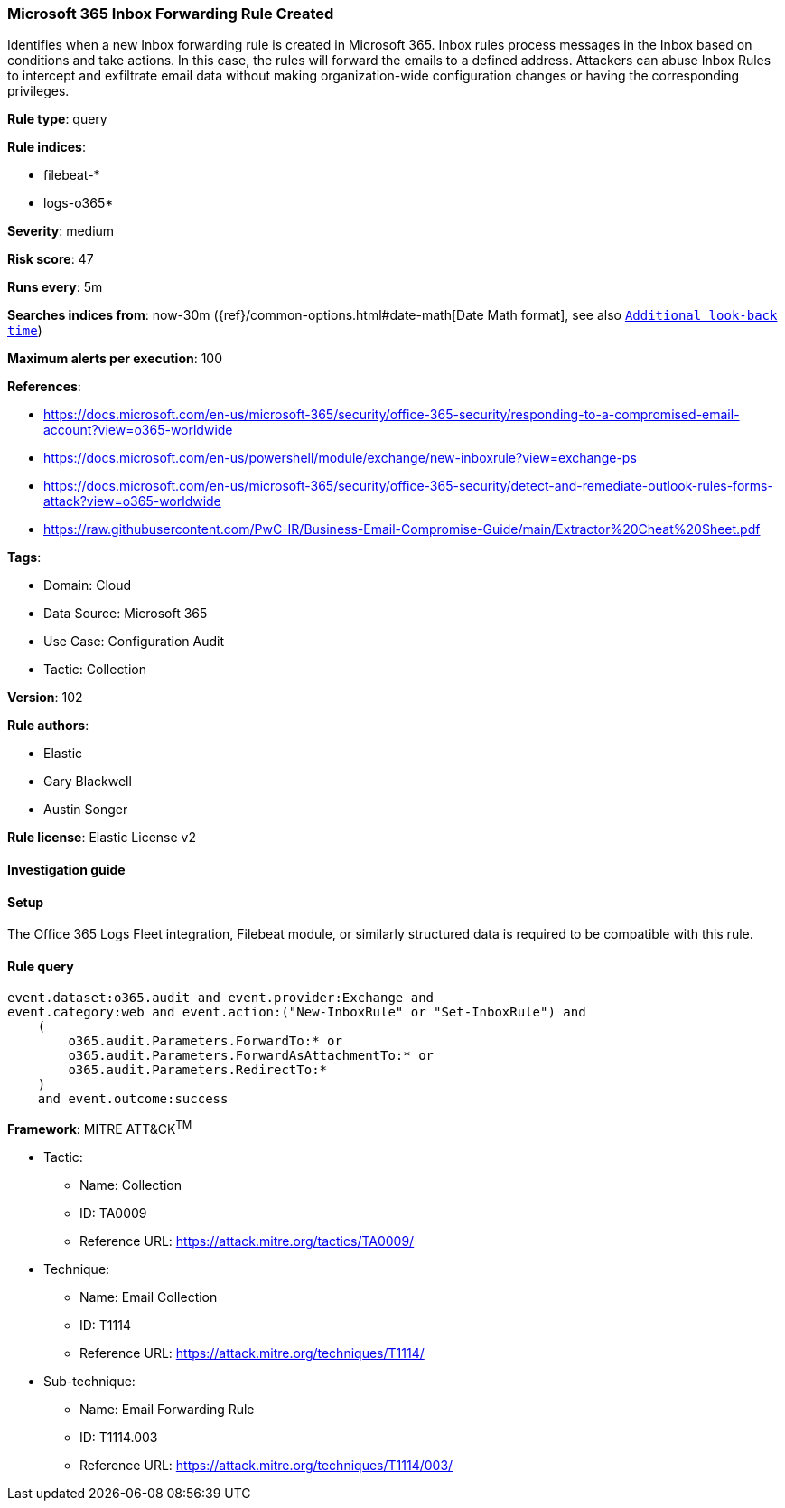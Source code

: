 [[microsoft-365-inbox-forwarding-rule-created]]
=== Microsoft 365 Inbox Forwarding Rule Created

Identifies when a new Inbox forwarding rule is created in Microsoft 365. Inbox rules process messages in the Inbox based on conditions and take actions. In this case, the rules will forward the emails to a defined address. Attackers can abuse Inbox Rules to intercept and exfiltrate email data without making organization-wide configuration changes or having the corresponding privileges.

*Rule type*: query

*Rule indices*: 

* filebeat-*
* logs-o365*

*Severity*: medium

*Risk score*: 47

*Runs every*: 5m

*Searches indices from*: now-30m ({ref}/common-options.html#date-math[Date Math format], see also <<rule-schedule, `Additional look-back time`>>)

*Maximum alerts per execution*: 100

*References*: 

* https://docs.microsoft.com/en-us/microsoft-365/security/office-365-security/responding-to-a-compromised-email-account?view=o365-worldwide
* https://docs.microsoft.com/en-us/powershell/module/exchange/new-inboxrule?view=exchange-ps
* https://docs.microsoft.com/en-us/microsoft-365/security/office-365-security/detect-and-remediate-outlook-rules-forms-attack?view=o365-worldwide
* https://raw.githubusercontent.com/PwC-IR/Business-Email-Compromise-Guide/main/Extractor%20Cheat%20Sheet.pdf

*Tags*: 

* Domain: Cloud
* Data Source: Microsoft 365
* Use Case: Configuration Audit
* Tactic: Collection

*Version*: 102

*Rule authors*: 

* Elastic
* Gary Blackwell
* Austin Songer

*Rule license*: Elastic License v2


==== Investigation guide




==== Setup


The Office 365 Logs Fleet integration, Filebeat module, or similarly structured data is required to be compatible with this rule.

==== Rule query


[source, js]
----------------------------------
event.dataset:o365.audit and event.provider:Exchange and
event.category:web and event.action:("New-InboxRule" or "Set-InboxRule") and
    (
        o365.audit.Parameters.ForwardTo:* or
        o365.audit.Parameters.ForwardAsAttachmentTo:* or
        o365.audit.Parameters.RedirectTo:*
    )
    and event.outcome:success

----------------------------------

*Framework*: MITRE ATT&CK^TM^

* Tactic:
** Name: Collection
** ID: TA0009
** Reference URL: https://attack.mitre.org/tactics/TA0009/
* Technique:
** Name: Email Collection
** ID: T1114
** Reference URL: https://attack.mitre.org/techniques/T1114/
* Sub-technique:
** Name: Email Forwarding Rule
** ID: T1114.003
** Reference URL: https://attack.mitre.org/techniques/T1114/003/
